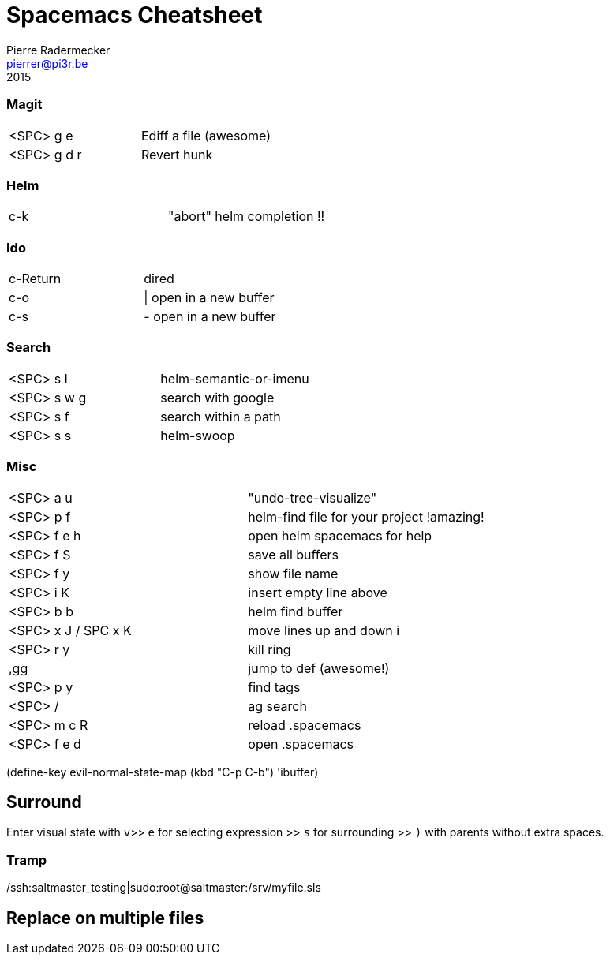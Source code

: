 = Spacemacs Cheatsheet
Pierre Radermecker <pierrer@pi3r.be>
2015

=== Magit

:===
<SPC> g e     :       Ediff a file (awesome)
<SPC> g d r   :       Revert hunk
:===

=== Helm

:===
c-k :                 "abort" helm completion !!
:===

=== Ido

:===
c-Return :            dired
c-o      :            | open in a new buffer
c-s      :            - open in a new buffer
:===

=== Search

:===
<SPC> s l   :        helm-semantic-or-imenu
<SPC> s w g :        search with google
<SPC> s f   :        search within a path
<SPC> s s   :        helm-swoop
:===

=== Misc

:===
<SPC> a u   :        "undo-tree-visualize"
<SPC> p f   :        helm-find file for your project !amazing!
<SPC> f e h :        open helm spacemacs for help
<SPC> f S   :        save all buffers
<SPC> f y   :        show file name
<SPC> i K   :        insert empty line above
<SPC> b b   :        helm find buffer
<SPC> x J / SPC x K : move lines up and down i
<SPC> r y   :        kill ring

,gg :                 jump to def (awesome!)

<SPC> p y   :  	      find tags
<SPC> /     :         ag search     
<SPC> m c R :         reload .spacemacs
<SPC> f e d :         open .spacemacs
:===

(define-key evil-normal-state-map (kbd "C-p C-b") 'ibuffer)

== Surround

Enter visual state with `v`>> `e` for selecting expression >> `s` for surrounding >> `)` with parents without extra spaces.

=== Tramp
/ssh:saltmaster_testing|sudo:root@saltmaster:/srv/myfile.sls

== Replace on multiple files
